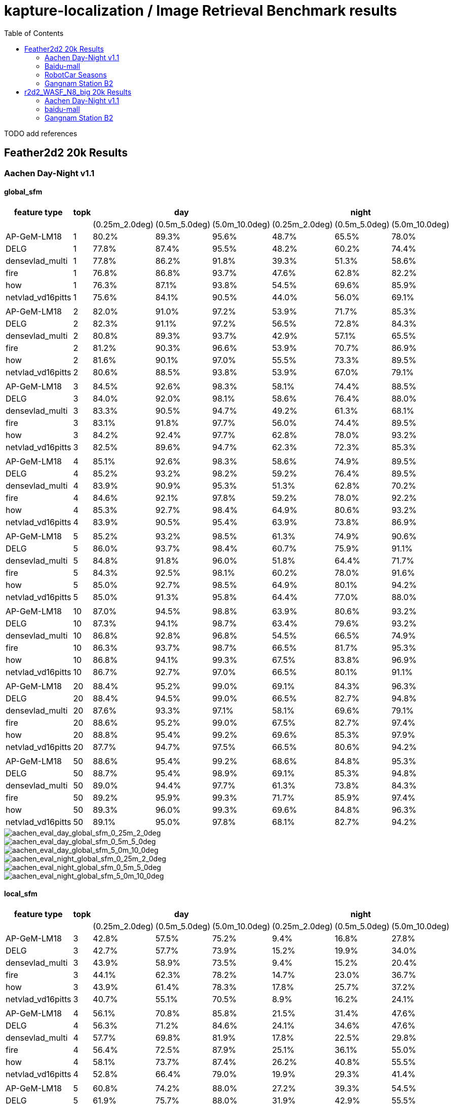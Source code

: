 = kapture-localization / Image Retrieval Benchmark results
:sectnums:
:sectnumlevels: 0
:toc:
:toclevels: 2

TODO add references

== Feather2d2 20k Results

=== Aachen Day-Night v1.1

==== global_sfm

[%header]
|===
| feature type | topk 3+| day 3+|night 
| | |(0.25m_2.0deg)|(0.5m_5.0deg)|(5.0m_10.0deg)|(0.25m_2.0deg)|(0.5m_5.0deg)|(5.0m_10.0deg)
|AP-GeM-LM18|1|80.2%|89.3%|95.6%|48.7%|65.5%|78.0%
|DELG|1|77.8%|87.4%|95.5%|48.2%|60.2%|74.4%
|densevlad_multi|1|77.8%|86.2%|91.8%|39.3%|51.3%|58.6%
|fire|1|76.8%|86.8%|93.7%|47.6%|62.8%|82.2%
|how|1|76.3%|87.1%|93.8%|54.5%|69.6%|85.9%
|netvlad_vd16pitts|1|75.6%|84.1%|90.5%|44.0%|56.0%|69.1%
||||||||
|AP-GeM-LM18|2|82.0%|91.0%|97.2%|53.9%|71.7%|85.3%
|DELG|2|82.3%|91.1%|97.2%|56.5%|72.8%|84.3%
|densevlad_multi|2|80.8%|89.3%|93.7%|42.9%|57.1%|65.5%
|fire|2|81.2%|90.3%|96.6%|53.9%|70.7%|86.9%
|how|2|81.6%|90.1%|97.0%|55.5%|73.3%|89.5%
|netvlad_vd16pitts|2|80.6%|88.5%|93.8%|53.9%|67.0%|79.1%
||||||||
|AP-GeM-LM18|3|84.5%|92.6%|98.3%|58.1%|74.4%|88.5%
|DELG|3|84.0%|92.0%|98.1%|58.6%|76.4%|88.0%
|densevlad_multi|3|83.3%|90.5%|94.7%|49.2%|61.3%|68.1%
|fire|3|83.1%|91.8%|97.7%|56.0%|74.4%|89.5%
|how|3|84.2%|92.4%|97.7%|62.8%|78.0%|93.2%
|netvlad_vd16pitts|3|82.5%|89.6%|94.7%|62.3%|72.3%|85.3%
||||||||
|AP-GeM-LM18|4|85.1%|92.6%|98.3%|58.6%|74.9%|89.5%
|DELG|4|85.2%|93.2%|98.2%|59.2%|76.4%|89.5%
|densevlad_multi|4|83.9%|90.9%|95.3%|51.3%|62.8%|70.2%
|fire|4|84.6%|92.1%|97.8%|59.2%|78.0%|92.2%
|how|4|85.3%|92.7%|98.4%|64.9%|80.6%|93.2%
|netvlad_vd16pitts|4|83.9%|90.5%|95.4%|63.9%|73.8%|86.9%
||||||||
|AP-GeM-LM18|5|85.2%|93.2%|98.5%|61.3%|74.9%|90.6%
|DELG|5|86.0%|93.7%|98.4%|60.7%|75.9%|91.1%
|densevlad_multi|5|84.8%|91.8%|96.0%|51.8%|64.4%|71.7%
|fire|5|84.3%|92.5%|98.1%|60.2%|78.0%|91.6%
|how|5|85.0%|92.7%|98.5%|64.9%|80.1%|94.2%
|netvlad_vd16pitts|5|85.0%|91.3%|95.8%|64.4%|77.0%|88.0%
||||||||
|AP-GeM-LM18|10|87.0%|94.5%|98.8%|63.9%|80.6%|93.2%
|DELG|10|87.3%|94.1%|98.7%|63.4%|79.6%|93.2%
|densevlad_multi|10|86.8%|92.8%|96.8%|54.5%|66.5%|74.9%
|fire|10|86.3%|93.7%|98.7%|66.5%|81.7%|95.3%
|how|10|86.8%|94.1%|99.3%|67.5%|83.8%|96.9%
|netvlad_vd16pitts|10|86.7%|92.7%|97.0%|66.5%|80.1%|91.1%
||||||||
|AP-GeM-LM18|20|88.4%|95.2%|99.0%|69.1%|84.3%|96.3%
|DELG|20|88.4%|94.5%|99.0%|66.5%|82.7%|94.8%
|densevlad_multi|20|87.6%|93.3%|97.1%|58.1%|69.6%|79.1%
|fire|20|88.6%|95.2%|99.0%|67.5%|82.7%|97.4%
|how|20|88.8%|95.4%|99.2%|69.6%|85.3%|97.9%
|netvlad_vd16pitts|20|87.7%|94.7%|97.5%|66.5%|80.6%|94.2%
||||||||
|AP-GeM-LM18|50|88.6%|95.4%|99.2%|68.6%|84.8%|95.3%
|DELG|50|88.7%|95.4%|98.9%|69.1%|85.3%|94.8%
|densevlad_multi|50|89.0%|94.4%|97.7%|61.3%|73.8%|84.3%
|fire|50|89.2%|95.9%|99.3%|71.7%|85.9%|97.4%
|how|50|89.3%|96.0%|99.3%|69.6%|84.8%|96.3%
|netvlad_vd16pitts|50|89.1%|95.0%|97.8%|68.1%|82.7%|94.2%

|===

image::../doc/plots/feather2d2/aachen_eval_day_global_sfm_0_25m_2_0deg.jpg[aachen_eval_day_global_sfm_0_25m_2_0deg]
image::../doc/plots/feather2d2/aachen_eval_day_global_sfm_0_5m_5_0deg.jpg[aachen_eval_day_global_sfm_0_5m_5_0deg]
image::../doc/plots/feather2d2/aachen_eval_day_global_sfm_5_0m_10_0deg.jpg[aachen_eval_day_global_sfm_5_0m_10_0deg]

image::../doc/plots/feather2d2/aachen_eval_night_global_sfm_0_25m_2_0deg.jpg[aachen_eval_night_global_sfm_0_25m_2_0deg]
image::../doc/plots/feather2d2/aachen_eval_night_global_sfm_0_5m_5_0deg.jpg[aachen_eval_night_global_sfm_0_5m_5_0deg]
image::../doc/plots/feather2d2/aachen_eval_night_global_sfm_5_0m_10_0deg.jpg[aachen_eval_night_global_sfm_5_0m_10_0deg]

==== local_sfm

[%header]
|===
| feature type | topk 3+|day 3+|night
|||(0.25m_2.0deg)|(0.5m_5.0deg)|(5.0m_10.0deg)|(0.25m_2.0deg)|(0.5m_5.0deg)|(5.0m_10.0deg)
|AP-GeM-LM18|3|42.8%|57.5%|75.2%|9.4%|16.8%|27.8%
|DELG|3|42.7%|57.7%|73.9%|15.2%|19.9%|34.0%
|densevlad_multi|3|43.9%|58.9%|73.5%|9.4%|15.2%|20.4%
|fire|3|44.1%|62.3%|78.2%|14.7%|23.0%|36.7%
|how|3|43.9%|61.4%|78.3%|17.8%|25.7%|37.2%
|netvlad_vd16pitts|3|40.7%|55.1%|70.5%|8.9%|16.2%|24.1%
||||||||
|AP-GeM-LM18|4|56.1%|70.8%|85.8%|21.5%|31.4%|47.6%
|DELG|4|56.3%|71.2%|84.6%|24.1%|34.6%|47.6%
|densevlad_multi|4|57.7%|69.8%|81.9%|17.8%|22.5%|29.8%
|fire|4|56.4%|72.5%|87.9%|25.1%|36.1%|55.0%
|how|4|58.1%|73.7%|87.4%|26.2%|40.8%|55.5%
|netvlad_vd16pitts|4|52.8%|66.4%|79.0%|19.9%|29.3%|41.4%
||||||||
|AP-GeM-LM18|5|60.8%|74.2%|88.0%|27.2%|39.3%|54.5%
|DELG|5|61.9%|75.7%|88.0%|31.9%|42.9%|55.5%
|densevlad_multi|5|61.5%|75.0%|84.6%|18.3%|23.6%|31.9%
|fire|5|63.6%|77.6%|91.0%|30.9%|42.4%|64.4%
|how|5|63.5%|76.3%|89.7%|29.3%|48.7%|64.9%
|netvlad_vd16pitts|5|58.3%|71.5%|82.4%|23.6%|33.5%|48.7%
||||||||
|AP-GeM-LM18|10|72.5%|82.8%|93.0%|47.6%|55.5%|69.1%
|DELG|10|73.3%|84.1%|93.3%|40.8%|56.5%|69.6%
|densevlad_multi|10|71.7%|81.9%|88.4%|23.6%|32.5%|44.5%
|fire|10|73.3%|85.0%|94.7%|45.6%|61.3%|81.2%
|how|10|71.2%|84.6%|94.8%|47.1%|61.8%|79.6%
|netvlad_vd16pitts|10|69.8%|80.0%|88.7%|36.7%|51.8%|63.4%
||||||||
|AP-GeM-LM18|20|79.0%|87.3%|95.0%|48.2%|62.8%|78.5%
|DELG|20|78.6%|89.2%|95.9%|46.6%|62.8%|78.5%
|densevlad_multi|20|76.0%|85.2%|91.5%|29.3%|39.8%|52.4%
|fire|20|79.5%|89.2%|96.2%|50.3%|70.7%|86.4%
|how|20|79.1%|89.3%|96.8%|51.8%|69.1%|84.8%
|netvlad_vd16pitts|20|75.5%|84.8%|91.8%|44.0%|56.5%|70.7%
||||||||
|AP-GeM-LM18|50|82.4%|90.8%|97.8%|53.4%|69.6%|87.4%
|DELG|50|82.7%|91.0%|97.3%|52.4%|71.2%|86.9%
|densevlad_multi|50|79.5%|87.3%|93.6%|37.7%|46.6%|59.2%
|fire|50|83.3%|91.8%|97.7%|57.6%|72.8%|91.6%
|how|50|83.7%|92.0%|97.9%|57.1%|72.3%|90.1%
|netvlad_vd16pitts|50|81.3%|89.3%|95.3%|52.4%|65.5%|77.0%

|===


image::../doc/plots/feather2d2/aachen_eval_day_local_sfm_0_25m_2_0deg.jpg[aachen_eval_day_local_sfm_0_25m_2_0deg]
image::../doc/plots/feather2d2/aachen_eval_day_local_sfm_0_5m_5_0deg.jpg[aachen_eval_day_local_sfm_0_5m_5_0deg]
image::../doc/plots/feather2d2/aachen_eval_day_local_sfm_5_0m_10_0deg.jpg[aachen_eval_day_local_sfm_5_0m_10_0deg]

image::../doc/plots/feather2d2/aachen_eval_night_local_sfm_0_25m_2_0deg.jpg[aachen_eval_night_local_sfm_0_25m_2_0deg]
image::../doc/plots/feather2d2/aachen_eval_night_local_sfm_0_5m_5_0deg.jpg[aachen_eval_night_local_sfm_0_5m_5_0deg]
image::../doc/plots/feather2d2/aachen_eval_night_local_sfm_5_0m_10_0deg.jpg[aachen_eval_night_local_sfm_5_0m_10_0deg]

==== EWB

[%header]
|===
|feature type|topk|day|night
|||(5.0m_10.0deg)|(5.0m_10.0deg)
|AP-GeM-LM18|1|23.10%|17.30%
|DELG|1|23.90%|18.90%
|densevlad_multi|1|27.20%|17.80%
|fire|1|28.00%|18.30%
|how|1|28.00%|20.90%
|netvlad_vd16pitts|1|22.50%|16.20%
||||
|AP-GeM-LM18|2|28.20%|17.80%
|DELG|2|31.70%|17.30%
|densevlad_multi|2|33.70%|14.10%
|fire|2|34.70%|20.90%
|how|2|35.90%|21.50%
|netvlad_vd16pitts|2|28.20%|18.30%
||||
|AP-GeM-LM18|3|27.10%|16.80%
|DELG|3|31.30%|20.90%
|densevlad_multi|3|35.10%|11.50%
|fire|3|34.10%|19.90%
|how|3|33.40%|21.50%
|netvlad_vd16pitts|3|25.00%|22.00%
||||
|AP-GeM-LM18|4|24.50%|15.70%
|DELG|4|29.50%|18.90%
|densevlad_multi|4|34.60%|13.60%
|fire|4|33.70%|17.80%
|how|4|34.70%|21.50%
|netvlad_vd16pitts|4|25.90%|14.10%
||||
|AP-GeM-LM18|5|22.80%|14.70%
|DELG|5|28.30%|16.20%
|densevlad_multi|5|31.80%|13.10%
|fire|5|32.00%|20.40%
|how|5|34.20%|20.40%
|netvlad_vd16pitts|5|23.40%|12.00%
||||
|AP-GeM-LM18|10|17.40%|12.00%
|DELG|10|21.40%|12.00%
|densevlad_multi|10|24.90%|6.80%
|fire|10|22.80%|13.10%
|how|10|27.60%|19.40%
|netvlad_vd16pitts|10|19.10%|9.40%
||||
|AP-GeM-LM18|20|11.80%|5.20%
|DELG|20|13.80%|5.20%
|densevlad_multi|20|16.90%|1.60%
|fire|20|16.80%|7.90%
|how|20|18.90%|8.40%
|netvlad_vd16pitts|20|10.90%|4.20%
||||
|AP-GeM-LM18|50|4.50%|3.70%
|DELG|50|5.70%|5.80%
|densevlad_multi|50|5.10%|1.60%
|fire|50|7.00%|4.20%
|how|50|7.40%|2.60%
|netvlad_vd16pitts|50|4.10%|1.10%
|===

image::../doc/plots/feather2d2/aachen_eval_day_ewb_5_0m_10_0deg.jpg[aachen_eval_day_ewb_5_0m_10_0deg]
image::../doc/plots/feather2d2/aachen_eval_night_ewb_5_0m_10_0deg.jpg[aachen_eval_night_ewb_5_0m_10_0deg]

=== Baidu-mall


==== global_sfm

[%header,format=csv,separator=;]
|===
feature type;topk;(0.25m_2.0deg);(0.5m_5.0deg);(5.0m_10.0deg);median distance (m);median angle (deg)
AP-GeM-LM18;1;41.49%;52.97%;61.04%;0.3991;1.6483
DELG;1;39.88%;50.79%;59.29%;0.4515;1.8499
densevlad_multi;1;43.06%;53.93%;61.08%;0.362;1.5849
fire;1;48.65%;63.61%;72.29%;0.2539;1.1739
how;1;51.40%;66.27%;76.22%;0.2308;1.1269
netvlad_vd16pitts;1;42.10%;52.27%;59.55%;0.3983;1.7977
;;;;;;
AP-GeM-LM18;2;45.99%;58.55%;67.32%;0.2867;1.2706
DELG;2;45.72%;57.94%;65.62%;0.2937;1.2847
densevlad_multi;2;47.38%;59.42%;66.58%;0.2684;1.2062
fire;2;55.24%;69.98%;78.84%;0.2087;0.9831
how;2;58.03%;73.43%;82.68%;0.1906;0.9223
netvlad_vd16pitts;2;47.64%;58.64%;66.67%;0.2733;1.2313
;;;;;;
AP-GeM-LM18;3;49.13%;62.13%;70.81%;0.247;1.117
DELG;3;48.39%;61.26%;68.98%;0.2594;1.1736
densevlad_multi;3;49.56%;61.61%;69.24%;0.2423;1.1299
fire;3;56.72%;71.99%;80.98%;0.1969;0.9265
how;3;60.78%;76.66%;84.99%;0.1792;0.8848
netvlad_vd16pitts;3;49.35%;61.30%;69.33%;0.2468;1.1575
;;;;;;
AP-GeM-LM18;4;50.92%;63.48%;72.77%;0.2306;1.0552
DELG;4;49.91%;63.00%;71.07%;0.2428;1.0829
densevlad_multi;4;51.44%;63.87%;71.38%;0.2256;1.0703
fire;4;58.60%;73.43%;81.59%;0.1845;0.903
how;4;61.61%;77.31%;85.56%;0.1727;0.8701
netvlad_vd16pitts;4;50.96%;63.39%;71.47%;0.2331;1.0867
;;;;;;
AP-GeM-LM18;5;51.27%;64.62%;74.04%;0.2278;1.0318
DELG;5;51.40%;64.40%;72.77%;0.2271;1.0535
densevlad_multi;5;52.53%;65.45%;73.04%;0.2186;1.0229
fire;5;59.95%;74.65%;82.77%;0.1804;0.8775
how;5;62.91%;78.88%;86.61%;0.1673;0.8419
netvlad_vd16pitts;5;51.96%;64.49%;72.99%;0.2227;1.0418
;;;;;;
AP-GeM-LM18;10;54.23%;68.19%;76.92%;0.2075;0.9539
DELG;10;55.15%;68.11%;76.09%;0.2041;0.9479
densevlad_multi;10;54.84%;69.59%;77.09%;0.2007;0.9355
fire;10;62.13%;76.40%;83.99%;0.1714;0.8559
how;10;64.79%;80.72%;88.31%;0.1636;0.8137
netvlad_vd16pitts;10;55.15%;68.54%;76.88%;0.2056;0.9586
;;;;;;
AP-GeM-LM18;20;56.24%;70.72%;80.02%;0.1953;0.9077
DELG;20;57.98%;70.68%;79.54%;0.1899;0.9006
densevlad_multi;20;58.12%;72.64%;80.41%;0.1827;0.8944
fire;20;63.22%;79.14%;86.52%;0.1674;0.8469
how;20;65.27%;81.68%;89.40%;0.1599;0.8228
netvlad_vd16pitts;20;58.29%;71.60%;80.10%;0.1891;0.9201
;;;;;;
AP-GeM-LM18;50;57.98%;72.91%;82.37%;0.187;0.8748
DELG;50;59.03%;74.13%;82.16%;0.1822;0.8789
densevlad_multi;50;61.43%;76.83%;84.69%;0.1734;0.8705
fire;50;63.57%;79.71%;87.57%;0.1653;0.8428
how;50;65.58%;81.72%;88.92%;0.16;0.8302
netvlad_vd16pitts;50;60.03%;75.17%;83.33%;0.1771;0.8933

|===

image::../doc/plots/feather2d2/baidu-mall_eval_global_sfm_0_25m_2_0deg.jpg[baidu-mall_eval_global_sfm_0_25m_2_0deg]
image::../doc/plots/feather2d2/baidu-mall_eval_global_sfm_0_5m_5_0deg.jpg[baidu-mall_eval_global_sfm_0_5m_5_0deg]
image::../doc/plots/feather2d2/baidu-mall_eval_global_sfm_5_0m_10_0deg.jpg[baidu-mall_eval_global_sfm_5_0m_10_0deg]

==== local_sfm

[%header,format=csv,separator=;]
|===       
feature type;topk;(0.25m_2.0deg);(0.5m_5.0deg);(5.0m_10.0deg);median distance (m);median angle (deg)
AP-GeM-LM18;3;2.71%;4.01%;5.89%;inf;inf
DELG;3;2.66%;4.23%;5.98%;inf;inf
densevlad_multi;3;3.10%;4.71%;6.72%;inf;inf
fire;3;3.45%;5.80%;9.12%;inf;inf
how;3;3.62%;5.72%;9.60%;inf;inf
netvlad_vd16pitts;3;2.44%;3.88%;5.67%;inf;inf
;;;;;;
AP-GeM-LM18;4;7.64%;12.26%;16.71%;inf;inf
DELG;4;6.76%;10.99%;15.14%;inf;inf
densevlad_multi;4;7.72%;11.82%;15.84%;inf;inf
fire;4;9.69%;15.36%;22.16%;inf;inf
how;4;9.86%;16.58%;23.04%;inf;inf
netvlad_vd16pitts;4;6.54%;10.38%;14.27%;inf;inf
;;;;;;
AP-GeM-LM18;5;12.00%;18.41%;24.30%;inf;inf
DELG;5;10.82%;16.36%;21.47%;inf;inf
densevlad_multi;5;11.78%;17.15%;22.25%;inf;inf
fire;5;14.88%;22.86%;30.89%;inf;inf
how;5;15.40%;24.30%;32.64%;inf;inf
netvlad_vd16pitts;5;10.03%;15.58%;20.20%;inf;inf
;;;;;;
AP-GeM-LM18;10;19.28%;27.53%;37.83%;inf;inf
DELG;10;17.93%;25.09%;33.99%;inf;inf
densevlad_multi;10;19.11%;26.66%;35.60%;inf;inf
fire;10;26.35%;37.52%;48.60%;2.6673;11.6364
how;10;27.36%;40.01%;53.62%;1.1763;5.4334
netvlad_vd16pitts;10;17.84%;26.70%;34.47%;inf;inf
;;;;;;
AP-GeM-LM18;20;23.69%;34.16%;45.33%;6.1982;23.359
DELG;20;22.21%;31.11%;42.45%;inf;inf
densevlad_multi;20;23.12%;31.89%;42.41%;157.3505;178.8039
fire;20;29.93%;42.58%;55.58%;0.9282;3.9254
how;20;31.76%;45.38%;60.65%;0.6982;3.1201
netvlad_vd16pitts;20;22.21%;32.77%;42.54%;39.8295;148.5412
;;;;;;
AP-GeM-LM18;50;26.61%;37.57%;51.66%;1.6433;6.1614
DELG;50;26.96%;37.70%;50.48%;1.9979;6.9691
densevlad_multi;50;26.96%;37.87%;50.79%;1.8145;6.5525
fire;50;32.02%;46.42%;59.86%;0.6654;2.7916
how;50;33.42%;47.95%;62.17%;0.5579;2.5338
netvlad_vd16pitts;50;26.70%;38.09%;51.48%;1.662;6.651

|===

image::../doc/plots/feather2d2/baidu-mall_eval_local_sfm_0_25m_2_0deg.jpg[baidu-mall_eval_local_sfm_0_25m_2_0deg]
image::../doc/plots/feather2d2/baidu-mall_eval_local_sfm_0_5m_5_0deg.jpg[baidu-mall_eval_local_sfm_0_5m_5_0deg]
image::../doc/plots/feather2d2/baidu-mall_eval_local_sfm_5_0m_10_0deg.jpg[baidu-mall_eval_local_sfm_5_0m_10_0deg]

==== EWB

[%header,format=csv,separator=;]
|===
feature type;topk;(5.0m_10.0deg);median distance (m);median angle (deg)
AP-GeM-LM18;1;10.43%;7.2109;26.6689
DELG;1;10.60%;6.2504;26.7181
densevlad_multi;1;12.00%;6.673;23.697
fire;1;12.35%;5.575;25.5125
how;1;12.52%;5.2578;25.1081
netvlad_vd16pitts;1;11.26%;6.47;26.5437
;;;;
AP-GeM-LM18;2;10.43%;7.542;27.8744
DELG;2;11.17%;6.6436;27.7308
densevlad_multi;2;11.56%;7.5993;24.4993
fire;2;13.31%;5.5801;25.5571
how;2;13.66%;5.2997;23.9257
netvlad_vd16pitts;2;11.26%;6.6716;28.1548
;;;;
AP-GeM-LM18;3;9.60%;8.4706;26.1011
DELG;3;10.73%;7.1468;26.7348
densevlad_multi;3;11.26%;9.1667;23.4016
fire;3;12.61%;5.6782;24.9604
how;3;13.31%;5.5141;23.6242
netvlad_vd16pitts;3;10.60%;7.497;25.9385
;;;;
AP-GeM-LM18;4;8.07%;9.2447;26.9744
DELG;4;9.95%;8.0939;27.3394
densevlad_multi;4;10.03%;11.8928;23.8444
fire;4;12.00%;5.9515;25.1414
how;4;12.83%;5.6813;23.9538
netvlad_vd16pitts;4;9.77%;8.8262;27.6777
;;;;
AP-GeM-LM18;5;7.33%;10.4991;26.6251
DELG;5;9.12%;9.4026;26.9786
densevlad_multi;5;8.77%;15.1397;24.2678
fire;5;11.39%;6.2185;24.6712
how;5;12.13%;5.8031;24.0752
netvlad_vd16pitts;5;9.21%;10.8028;26.4875
;;;;
AP-GeM-LM18;10;3.93%;18.6119;28.2682
DELG;10;3.75%;21.9131;28.5106
densevlad_multi;10;3.84%;26.7983;25.3009
fire;10;7.11%;11.7412;24.1158
how;10;8.90%;8.7749;23.7837
netvlad_vd16pitts;10;3.97%;21.292;27.0966
;;;;
AP-GeM-LM18;20;0.87%;31.5298;33.336
DELG;20;1.44%;35.3734;32.2189
densevlad_multi;20;1.44%;38.8395;27.4481
fire;20;2.53%;24.6811;25.3815
how;20;3.58%;16.4386;25.1866
netvlad_vd16pitts;20;1.18%;33.7681;30.084
;;;;
AP-GeM-LM18;50;0.13%;47.8105;43.4094
DELG;50;0.22%;49.1835;41.8617
densevlad_multi;50;0.09%;51.9908;34.0089
fire;50;0.26%;44.6016;33.2701
how;50;0.57%;38.4978;34.0702
netvlad_vd16pitts;50;0.22%;46.5507;36.354

|===

image::../doc/plots/feather2d2/baidu-mall_eval_ewb_5_0m_10_0deg.jpg[baidu-mall_eval_ewb_5_0m_10_0deg]

=== RobotCar Seasons


==== global_sfm

[%header]
|===
|feature type|topk 3+|day 3+|night
|||(0.25m_2.0deg)|(0.5m_5.0deg)|(5.0m_10.0deg)|(0.25m_2.0deg)|(0.5m_5.0deg)|(5.0m_10.0deg)
|AP-GeM-LM18|1|47.9%|76.8%|92.5%|7.9%|18.2%|35.3%
|DELG|1|47.2%|74.8%|89.6%|7.0%|14.0%|24.9%
|densevlad_multi|1|48.6%|76.4%|91.4%|10.6%|18.8%|26.2%
|fire|1|49.9%|78.5%|93.8%|8.4%|18.5%|29.0%
|how|1|48.7%|77.2%|92.3%|11.3%|22.1%|34.4%
|netvlad_vd16pitts|1|48.7%|77.5%|93.1%|6.6%|12.3%|18.2%
||||||||
|AP-GeM-LM18|2|49.5%|78.3%|93.4%|12.3%|26.1%|40.4%
|DELG|2|49.0%|76.2%|91.0%|8.4%|17.1%|28.8%
|densevlad_multi|2|49.9%|78.1%|92.7%|11.9%|23.2%|31.4%
|fire|2|51.0%|79.4%|94.5%|11.4%|21.4%|32.7%
|how|2|50.0%|78.1%|93.1%|12.0%|25.3%|38.4%
|netvlad_vd16pitts|2|49.8%|78.6%|93.9%|9.9%|16.0%|23.9%
||||||||
|AP-GeM-LM18|3|49.9%|78.8%|94.0%|13.9%|29.0%|45.6%
|DELG|3|49.5%|76.9%|91.9%|9.5%|19.3%|30.6%
|densevlad_multi|3|50.8%|78.8%|93.4%|13.2%|25.9%|34.7%
|fire|3|51.3%|79.7%|94.9%|12.2%|23.0%|36.0%
|how|3|50.6%|78.7%|93.5%|13.6%|26.5%|40.3%
|netvlad_vd16pitts|3|50.7%|79.0%|94.6%|10.3%|17.3%|27.8%
||||||||
|AP-GeM-LM18|4|50.4%|79.2%|94.2%|15.5%|31.3%|47.7%
|DELG|4|50.2%|77.8%|92.6%|9.6%|20.3%|31.7%
|densevlad_multi|4|51.0%|79.1%|93.8%|14.4%|27.6%|37.2%
|fire|4|51.7%|80.0%|95.2%|14.0%|25.5%|37.5%
|how|4|50.7%|78.9%|93.9%|13.9%|28.0%|41.3%
|netvlad_vd16pitts|4|51.1%|79.5%|94.9%|11.3%|19.6%|29.3%
||||||||
|AP-GeM-LM18|5|50.8%|79.6%|94.4%|16.0%|32.1%|49.2%
|DELG|5|50.3%|78.0%|93.0%|9.5%|20.7%|33.6%
|densevlad_multi|5|51.2%|79.3%|94.0%|14.5%|28.5%|38.0%
|fire|5|51.6%|80.1%|95.3%|14.6%|26.9%|39.3%
|how|5|51.2%|79.1%|94.2%|14.1%|29.6%|41.9%
|netvlad_vd16pitts|5|51.0%|79.7%|95.0%|12.0%|21.4%|30.9%
||||||||
|AP-GeM-LM18|10|51.5%|80.0%|94.9%|19.8%|36.7%|54.3%
|DELG|10|51.0%|78.9%|93.7%|11.1%|23.8%|36.8%
|densevlad_multi|10|51.9%|80.0%|94.7%|15.6%|31.3%|43.2%
|fire|10|52.3%|80.7%|96.1%|16.4%|30.1%|44.5%
|how|10|51.8%|80.0%|95.2%|15.3%|32.9%|46.9%
|netvlad_vd16pitts|10|52.1%|80.6%|95.7%|13.0%|24.5%|35.9%
||||||||
|AP-GeM-LM18|20|52.2%|80.4%|95.6%|20.7%|39.9%|57.6%
|DELG|20|51.6%|79.4%|94.7%|13.1%|27.2%|40.8%
|densevlad_multi|20|52.1%|80.6%|95.3%|16.4%|33.3%|45.8%
|fire|20|52.4%|80.9%|96.7%|19.5%|32.9%|47.6%
|how|20|52.3%|80.7%|95.8%|17.4%|33.6%|48.4%
|netvlad_vd16pitts|20|52.4%|80.8%|95.9%|13.9%|27.8%|39.8%
||||||||
|AP-GeM-LM18|50|52.6%|80.8%|96.2%|22.6%|41.9%|57.7%
|DELG|50|52.3%|80.4%|95.7%|15.4%|31.1%|45.4%
|densevlad_multi|50|52.5%|80.9%|95.7%|17.2%|34.2%|47.2%
|fire|50|52.7%|81.1%|96.8%|18.6%|31.6%|46.9%
|how|50|52.7%|81.1%|96.3%|17.4%|35.0%|49.4%
|netvlad_vd16pitts|50|52.7%|81.1%|96.2%|15.3%|30.0%|42.7%
|===

image::../doc/plots/feather2d2/robotcar_eval_day_global_sfm_0_25m_2_0deg.jpg[robotcar_eval_day_global_sfm_0_25m_2_0deg]
image::../doc/plots/feather2d2/robotcar_eval_day_global_sfm_0_5m_5_0deg.jpg[robotcar_eval_day_global_sfm_0_5m_5_0deg]
image::../doc/plots/feather2d2/robotcar_eval_day_global_sfm_5_0m_10_0deg.jpg[robotcar_eval_day_global_sfm_5_0m_10_0deg]

image::../doc/plots/feather2d2/robotcar_eval_night_global_sfm_0_25m_2_0deg.jpg[robotcar_eval_night_global_sfm_0_25m_2_0deg]
image::../doc/plots/feather2d2/robotcar_eval_night_global_sfm_0_5m_5_0deg.jpg[robotcar_eval_night_global_sfm_0_5m_5_0deg]
image::../doc/plots/feather2d2/robotcar_eval_night_global_sfm_5_0m_10_0deg.jpg[robotcar_eval_night_global_sfm_5_0m_10_0deg]

==== local_sfm

[%header]
|===
|feature type|topk 3+|day 3+|night
|||(0.25m_2.0deg)|(0.5m_5.0deg)|(5.0m_10.0deg)|(0.25m_2.0deg)|(0.5m_5.0deg)|(5.0m_10.0deg)
|AP-GeM-LM18|3|23.8%|46.3%|68.7%|0.5%|1.0%|2.7%
|DELG|3|23.3%|45.6%|66.7%|0.2%|0.9%|2.1%
|densevlad_multi|3|25.4%|49.3%|70.6%|0.3%|1.1%|3.3%
|fire|3|26.6%|50.7%|72.3%|0.5%|1.3%|3.4%
|how|3|26.7%|50.4%|71.4%|0.6%|2.2%|5.6%
|netvlad_vd16pitts|3|25.2%|48.7%|70.3%|0.0%|0.6%|2.2%
||||||||
|AP-GeM-LM18|4|34.7%|63.5%|85.9%|1.7%|4.8%|10.0%
|DELG|4|34.3%|61.9%|82.5%|1.4%|3.8%|7.7%
|densevlad_multi|4|35.9%|64.5%|84.3%|1.6%|4.2%|8.3%
|fire|4|36.9%|66.9%|87.4%|0.9%|4.9%|10.8%
|how|4|37.3%|66.3%|86.2%|2.2%|7.1%|14.7%
|netvlad_vd16pitts|4|34.9%|64.1%|84.7%|0.6%|2.7%|6.0%
||||||||
|AP-GeM-LM18|5|39.2%|68.5%|89.1%|2.4%|7.2%|17.2%
|DELG|5|38.1%|67.1%|86.4%|1.1%|5.6%|11.1%
|densevlad_multi|5|39.0%|68.9%|86.8%|2.2%|6.2%|10.8%
|fire|5|41.7%|71.8%|90.7%|2.1%|8.7%|14.6%
|how|5|40.7%|70.7%|88.7%|3.0%|10.5%|20.6%
|netvlad_vd16pitts|5|39.5%|68.7%|88.6%|1.5%|4.4%|8.0%
||||||||
|AP-GeM-LM18|10|45.3%|76.3%|92.8%|5.9%|16.0%|27.8%
|DELG|10|44.6%|73.5%|90.7%|4.2%|12.8%|21.4%
|densevlad_multi|10|44.3%|74.1%|90.5%|4.3%|11.3%|17.2%
|fire|10|45.6%|76.6%|93.7%|4.4%|14.4%|22.6%
|how|10|45.0%|75.5%|91.7%|6.6%|17.4%|29.2%
|netvlad_vd16pitts|10|44.2%|74.7%|92.2%|3.6%|8.8%|13.1%
||||||||
|AP-GeM-LM18|20|47.1%|77.9%|93.9%|9.0%|23.1%|36.3%
|DELG|20|47.0%|76.8%|93.1%|7.9%|18.3%|27.3%
|densevlad_multi|20|46.6%|76.2%|92.4%|6.2%|15.4%|23.6%
|fire|20|48.4%|79.1%|94.9%|7.3%|18.2%|27.7%
|how|20|47.3%|77.6%|93.3%|11.1%|22.4%|34.9%
|netvlad_vd16pitts|20|46.4%|77.6%|94.0%|5.4%|12.6%|19.0%
||||||||
|AP-GeM-LM18|50|48.2%|79.3%|95.0%|13.1%|29.0%|45.4%
|DELG|50|48.6%|78.7%|94.6%|9.9%|21.9%|35.7%
|densevlad_multi|50|47.7%|78.1%|93.9%|8.5%|18.9%|30.5%
|fire|50|48.7%|80.1%|95.7%|9.1%|20.8%|33.8%
|how|50|48.7%|79.2%|94.8%|11.7%|26.9%|39.9%
|netvlad_vd16pitts|50|48.0%|79.5%|95.6%|7.3%|16.0%|26.4%

|===

image::../doc/plots/feather2d2/robotcar_eval_day_local_sfm_0_25m_2_0deg.jpg[robotcar_eval_day_local_sfm_0_25m_2_0deg]
image::../doc/plots/feather2d2/robotcar_eval_day_local_sfm_0_5m_5_0deg.jpg[robotcar_eval_day_local_sfm_0_5m_5_0deg]
image::../doc/plots/feather2d2/robotcar_eval_day_local_sfm_5_0m_10_0deg.jpg[robotcar_eval_day_local_sfm_5_0m_10_0deg]

image::../doc/plots/feather2d2/robotcar_eval_night_local_sfm_0_25m_2_0deg.jpg[robotcar_eval_night_local_sfm_0_25m_2_0deg]
image::../doc/plots/feather2d2/robotcar_eval_night_local_sfm_0_5m_5_0deg.jpg[robotcar_eval_night_local_sfm_0_5m_5_0deg]
image::../doc/plots/feather2d2/robotcar_eval_night_local_sfm_5_0m_10_0deg.jpg[robotcar_eval_night_local_sfm_5_0m_10_0deg]

==== EWB

[%header]
|===
|feature type|topk|day|night
|||(5.0m_10.0deg)|(5.0m_10.0deg)
|AP-GeM-LM18|1|90.10%|28.40%
|DELG|1|85.40%|22.70%
|densevlad_multi|1|90.10%|24.90%
|fire|1|92.10%|25.90%
|how|1|91.00%|31.70%
|netvlad_vd16pitts|1|91.50%|16.10%
||||
|AP-GeM-LM18|2|90.30%|27.20%
|DELG|2|85.10%|20.10%
|densevlad_multi|2|89.10%|20.40%
|fire|2|91.60%|22.40%
|how|2|90.10%|28.70%
|netvlad_vd16pitts|2|90.20%|12.90%
||||
|AP-GeM-LM18|3|89.70%|24.60%
|DELG|3|85.20%|18.70%
|densevlad_multi|3|87.60%|16.60%
|fire|3|91.40%|21.20%
|how|3|89.10%|26.70%
|netvlad_vd16pitts|3|89.70%|10.60%
||||
|AP-GeM-LM18|4|88.50%|23.90%
|DELG|4|84.50%|17.10%
|densevlad_multi|4|85.30%|13.70%
|fire|4|90.70%|18.70%
|how|4|88.30%|24.40%
|netvlad_vd16pitts|4|88.80%|8.10%
||||
|AP-GeM-LM18|5|88.00%|21.50%
|DELG|5|83.50%|16.10%
|densevlad_multi|5|83.10%|11.30%
|fire|5|90.20%|17.70%
|how|5|87.70%|24.00%
|netvlad_vd16pitts|5|87.10%|6.70%
||||
|AP-GeM-LM18|10|81.50%|14.00%
|DELG|10|78.80%|14.40%
|densevlad_multi|10|66.40%|4.40%
|fire|10|84.80%|12.10%
|how|10|81.30%|16.00%
|netvlad_vd16pitts|10|77.30%|2.10%
||||
|AP-GeM-LM18|20|55.10%|4.00%
|DELG|20|58.70%|6.20%
|densevlad_multi|20|35.60%|0.70%
|fire|20|62.50%|4.60%
|how|20|61.40%|6.80%
|netvlad_vd16pitts|20|42.10%|0.20%
||||
|AP-GeM-LM18|50|9.90%|0.00%
|DELG|50|12.30%|0.10%
|densevlad_multi|50|6.30%|0.00%
|fire|50|12.00%|0.00%
|how|50|9.80%|0.00%
|netvlad_vd16pitts|50|9.00%|0.00%
|===

image::../doc/plots/feather2d2/robotcar_eval_day_ewb_5_0m_10_0deg.jpg[robotcar_eval_day_ewb_5_0m_10_0deg]
image::../doc/plots/feather2d2/robotcar_eval_night_ewb_5_0m_10_0deg.jpg[robotcar_eval_night_ewb_5_0m_10_0deg]

=== Gangnam Station B2

==== global_sfm

[%header]
|===
|feature type|topk 3+|test 5+|validation
|||(0.25m_2.0deg)|(0.5m_5.0deg)|(5.0m_10.0deg)|(0.25m_2.0deg)|(0.5m_5.0deg)|(5.0m_10.0deg)|median distance (m)|median angle (deg)
|AP-GeM-LM18|1|26.8%|37.2%|41.2%|20.74%|33.52%|38.54%|21.2516|18.8292
|densevlad_multi|1|30.6%|42.0%|46.5%|27.73%|44.10%|49.34%|0.5458|1.7576
|fire|1|37.0%|51.7%|57.5%|34.61%|56.88%|64.30%|0.0703|1.3495
|how|1|41.0%|57.3%|62.9%|36.57%|54.91%|60.48%|0.0783|1.3628
|openibl_vgg16_netvlad|1|30.5%|42.2%|46.6%|28.06%|42.36%|48.03%|10.6814|1.8746
|r101delg_gldv2clean|1|25.3%|34.9%|39.6%|19.87%|32.75%|38.54%|18.0958|15.665
||||||||||
|AP-GeM-LM18|2|31.6%|44.1%|48.2%|23.91%|39.41%|44.87%|4.7676|2.6949
|densevlad_multi|2|35.0%|48.2%|52.2%|30.90%|48.91%|53.60%|0.1048|1.489
|fire|2|41.0%|58.4%|63.9%|41.48%|64.52%|71.07%|0.0584|1.1287
|how|2|44.5%|61.7%|67.0%|40.94%|61.68%|67.79%|0.0611|1.1637
|openibl_vgg16_netvlad|2|34.3%|48.2%|53.1%|31.11%|47.05%|53.06%|0.1194|1.5353
|r101delg_gldv2clean|2|31.2%|43.2%|47.9%|25.11%|40.07%|45.96%|6.0026|2.5651
||||||||||
|AP-GeM-LM18|3|33.7%|47.3%|51.8%|26.97%|42.69%|48.47%|1.3409|2.039
|densevlad_multi|3|36.5%|50.5%|55.0%|32.64%|51.20%|56.44%|0.0904|1.3902
|fire|3|42.6%|61.1%|66.3%|42.03%|66.70%|72.93%|0.0549|1.0767
|how|3|45.9%|63.8%|68.8%|42.58%|63.10%|69.10%|0.0609|1.1281
|openibl_vgg16_netvlad|3|36.6%|51.1%|55.7%|32.75%|49.13%|55.13%|0.1022|1.4721
|r101delg_gldv2clean|3|33.8%|47.1%|51.8%|27.18%|42.47%|48.91%|0.8538|2.0312
||||||||||
|AP-GeM-LM18|4|35.2%|49.9%|54.4%|28.38%|45.20%|51.42%|0.1845|1.755
|densevlad_multi|4|38.1%|52.7%|57.5%|33.52%|52.51%|57.75%|0.0853|1.3505
|fire|4|43.5%|62.1%|67.6%|43.23%|67.69%|74.13%|0.0532|1.0778
|how|4|45.7%|63.9%|69.2%|41.70%|62.34%|69.00%|0.0601|1.1291
|openibl_vgg16_netvlad|4|37.5%|52.9%|57.6%|34.28%|50.98%|56.55%|0.0975|1.4378
|r101delg_gldv2clean|4|34.7%|49.1%|53.8%|28.71%|45.09%|51.42%|0.2015|1.7395
||||||||||
|AP-GeM-LM18|5|36.5%|51.3%|55.8%|30.02%|47.38%|53.06%|0.139|1.6379
|densevlad_multi|5|39.3%|54.1%|58.7%|34.93%|54.15%|59.61%|0.079|1.3518
|fire|5|44.2%|62.4%|68.0%|43.45%|67.69%|74.13%|0.0526|1.0495
|how|5|45.2%|64.2%|69.1%|42.25%|63.86%|70.09%|0.0598|1.1307
|openibl_vgg16_netvlad|5|38.6%|54.0%|59.2%|34.50%|51.86%|57.53%|0.0911|1.3679
|r101delg_gldv2clean|5|36.3%|50.8%|55.7%|29.80%|47.05%|53.28%|0.1394|1.6806
||||||||||
|AP-GeM-LM18|10|38.8%|55.4%|60.5%|33.95%|54.04%|59.83%|0.0793|1.3902
|densevlad_multi|10|42.3%|57.6%|62.6%|38.54%|57.86%|63.65%|0.0652|1.2005
|fire|10|45.6%|64.6%|69.8%|45.96%|67.90%|74.45%|0.0517|1.0254
|how|10|46.6%|65.1%|70.2%|43.45%|63.10%|69.98%|0.0597|1.0881
|openibl_vgg16_netvlad|10|42.1%|58.2%|63.4%|37.55%|54.04%|59.72%|0.0791|1.2667
|r101delg_gldv2clean|10|39.9%|55.5%|60.1%|32.21%|50.55%|56.33%|0.0972|1.5088
||||||||||
|AP-GeM-LM18|20|42.3%|59.5%|64.3%|35.59%|56.66%|62.23%|0.0756|1.2993
|densevlad_multi|20|44.2%|60.6%|65.5%|39.41%|59.28%|65.07%|0.0632|1.1746
|fire|20|47.6%|66.7%|71.7%|47.27%|69.10%|75.22%|0.0518|1.0021
|how|20|47.3%|66.0%|71.4%|44.10%|64.63%|70.09%|0.0579|1.112
|openibl_vgg16_netvlad|20|45.3%|61.8%|66.8%|38.76%|57.21%|62.77%|0.0722|1.2265
|r101delg_gldv2clean|20|42.8%|59.2%|64.4%|35.26%|53.28%|58.84%|0.0861|1.3658
||||||||||
|AP-GeM-LM18|50|45.5%|63.1%|68.3%|39.30%|61.35%|66.81%|0.0607|1.1808
|densevlad_multi|50|46.6%|65.1%|70.0%|41.92%|61.79%|67.36%|0.0607|1.1358
|fire|50|49.1%|68.3%|73.7%|47.49%|69.21%|74.67%|0.0502|0.9931
|how|50|48.1%|66.7%|71.9%|44.76%|65.17%|70.96%|0.0548|1.0708
|openibl_vgg16_netvlad|50|46.8%|63.9%|69.2%|41.05%|59.28%|64.08%|0.0644|1.1605
|r101delg_gldv2clean|50|45.8%|63.7%|68.7%|37.66%|56.99%|63.10%|0.0709|1.3114

|===

image::../doc/plots/feather2d2/gangnam_eval_test_global_sfm_0_1m_1_0deg.jpg[gangnam_eval_test_global_sfm_0_1m_1_0deg]
image::../doc/plots/feather2d2/gangnam_eval_test_global_sfm_0_25m_2_0deg.jpg[gangnam_eval_test_global_sfm_0_25m_2_0deg]
image::../doc/plots/feather2d2/gangnam_eval_test_global_sfm_1_0m_5_0deg.jpg[gangnam_eval_test_global_sfm_1_0m_5_0deg]

image::../doc/plots/feather2d2/gangnam_eval_validation_global_sfm_0_1m_1_0deg.jpg[gangnam_eval_validation_global_sfm_0_1m_1_0deg]
image::../doc/plots/feather2d2/gangnam_eval_validation_global_sfm_0_25m_2_0deg.jpg[gangnam_eval_validation_global_sfm_0_25m_2_0deg]
image::../doc/plots/feather2d2/gangnam_eval_validation_global_sfm_1_0m_5_0deg.jpg[gangnam_eval_validation_global_sfm_1_0m_5_0deg]

==== local_sfm

[%header]
|===
|feature type|topk 3+|test 5+|validation
|||(0.25m_2.0deg)|(0.5m_5.0deg)|(5.0m_10.0deg)|(0.25m_2.0deg)|(0.5m_5.0deg)|(5.0m_10.0deg)|median distance (m)|median angle (deg)
|AP-GeM-LM18|3|2.0%|3.6%|5.5%|2.18%|3.93%|5.57%|inf|inf
|densevlad_multi|3|3.0%|5.4%|6.8%|4.37%|6.99%|7.97%|inf|inf
|fire|3|5.3%|10.4%|14.6%|7.10%|11.90%|15.83%|inf|inf
|how|3|7.7%|13.4%|17.3%|7.42%|11.68%|15.39%|inf|inf
|openibl_vgg16_netvlad|3|2.6%|4.5%|5.8%|3.82%|6.00%|6.88%|inf|inf
|r101delg_gldv2clean|3|2.2%|4.1%|5.3%|2.18%|3.93%|4.59%|inf|inf
||||||||||
|AP-GeM-LM18|4|4.4%|7.7%|10.9%|4.15%|7.31%|8.30%|inf|inf
|densevlad_multi|4|5.9%|10.2%|12.7%|7.75%|11.14%|13.54%|inf|inf
|fire|4|11.1%|18.8%|24.0%|12.12%|19.10%|24.89%|inf|inf
|how|4|12.9%|21.6%|26.9%|12.55%|19.76%|24.02%|inf|inf
|openibl_vgg16_netvlad|4|4.7%|8.3%|10.7%|5.90%|8.73%|10.81%|inf|inf
|r101delg_gldv2clean|4|4.7%|7.9%|9.9%|4.69%|7.75%|9.28%|inf|inf
||||||||||
|AP-GeM-LM18|5|6.7%|11.9%|15.0%|5.02%|9.28%|10.48%|inf|inf
|densevlad_multi|5|8.3%|13.8%|16.7%|8.95%|13.21%|16.16%|inf|inf
|fire|5|13.2%|24.1%|29.7%|14.85%|23.25%|29.80%|inf|inf
|how|5|16.1%|26.5%|31.8%|15.28%|24.24%|29.91%|inf|inf
|openibl_vgg16_netvlad|5|6.4%|11.3%|14.6%|7.53%|11.46%|13.86%|inf|inf
|r101delg_gldv2clean|5|6.4%|10.3%|13.1%|5.57%|10.48%|12.77%|inf|inf
||||||||||
|AP-GeM-LM18|10|12.7%|21.3%|26.1%|9.06%|15.39%|18.23%|inf|inf
|densevlad_multi|10|13.4%|21.4%|26.0%|12.34%|19.43%|23.25%|inf|inf
|fire|10|20.4%|34.3%|40.7%|21.83%|36.24%|42.47%|50.035|89.5379
|how|10|22.8%|35.7%|41.8%|20.09%|32.97%|38.97%|145.8425|177.1708
|openibl_vgg16_netvlad|10|12.3%|19.8%|23.6%|13.10%|19.32%|22.16%|inf|inf
|r101delg_gldv2clean|10|12.5%|19.8%|23.1%|11.03%|17.69%|21.94%|inf|inf
||||||||||
|AP-GeM-LM18|20|17.2%|28.5%|33.5%|12.88%|21.18%|25.33%|inf|inf
|densevlad_multi|20|18.0%|28.1%|32.7%|17.25%|27.07%|31.99%|inf|inf
|fire|20|26.0%|41.7%|48.0%|25.44%|40.61%|46.51%|5.1373|4.4642
|how|20|26.4%|42.2%|48.3%|24.67%|38.10%|43.34%|13.6278|6.6769
|openibl_vgg16_netvlad|20|16.9%|26.5%|31.5%|17.25%|24.78%|29.15%|inf|inf
|r101delg_gldv2clean|20|18.3%|28.2%|33.5%|14.41%|23.25%|28.38%|inf|inf
||||||||||
|AP-GeM-LM18|50|23.2%|37.2%|42.9%|18.34%|29.15%|34.61%|83.283|149.1298
|densevlad_multi|50|24.1%|35.9%|41.2%|22.60%|33.30%|38.86%|52.5008|9.2161
|fire|50|30.9%|46.7%|52.7%|28.49%|44.98%|51.31%|0.2414|2.1263
|how|50|30.9%|46.1%|52.1%|26.20%|40.39%|45.85%|9.538|2.8887
|openibl_vgg16_netvlad|50|22.5%|35.0%|41.3%|20.52%|29.15%|34.28%|79.8215|76.0621
|r101delg_gldv2clean|50|25.0%|39.1%|45.0%|19.43%|31.66%|36.68%|50.048|60.5858
|===

image::../doc/plots/feather2d2/gangnam_eval_test_local_sfm_0_1m_1_0deg.jpg[gangnam_eval_test_local_sfm_0_1m_1_0deg]
image::../doc/plots/feather2d2/gangnam_eval_test_local_sfm_0_25m_2_0deg.jpg[gangnam_eval_test_local_sfm_0_25m_2_0deg]
image::../doc/plots/feather2d2/gangnam_eval_test_local_sfm_1_0m_5_0deg.jpg[gangnam_eval_test_local_sfm_1_0m_5_0deg]

image::../doc/plots/feather2d2/gangnam_eval_validation_local_sfm_0_1m_1_0deg.jpg[gangnam_eval_validation_local_sfm_0_1m_1_0deg]
image::../doc/plots/feather2d2/gangnam_eval_validation_local_sfm_0_25m_2_0deg.jpg[gangnam_eval_validation_local_sfm_0_25m_2_0deg]
image::../doc/plots/feather2d2/gangnam_eval_validation_local_sfm_1_0m_5_0deg.jpg[gangnam_eval_validation_local_sfm_1_0m_5_0deg]

==== EWB

[%header]
|===
|feature type|topk|test 3+|validation
|||(5.0m_10.0deg)|(5.0m_10.0deg)|median distance (m)|median angle (deg)
|AP-GeM-LM18|1|7.2%|7.10%|9.3424|32.4455
|densevlad_multi|1|15.0%|12.88%|1.7043|21.7211
|fire|1|11.8%|11.35%|1.1299|24.3258
|how|1|12.2%|11.03%|1.2002|26.2644
|openibl_vgg16_netvlad|1|9.5%|9.17%|1.6348|24.9467
|r101delg_gldv2clean|1|9.1%|8.62%|7.3242|33.2266
||||||
|AP-GeM-LM18|2|6.7%|6.66%|26.5404|53.7033
|densevlad_multi|2|15.3%|13.54%|19.9861|26.9344
|fire|2|16.2%|20.41%|2.1365|24.6344
|how|2|18.1%|17.03%|2.8138|26.6581
|openibl_vgg16_netvlad|2|9.4%|12.99%|20.0063|29.2547
|r101delg_gldv2clean|2|8.2%|7.53%|15.9593|50.3933
||||||
|AP-GeM-LM18|3|6.4%|5.46%|32.5287|44.8997
|densevlad_multi|3|12.7%|10.15%|31.426|21.3753
|fire|3|14.1%|17.25%|4.847|22.8792
|how|3|15.7%|14.63%|9.8958|23.8021
|openibl_vgg16_netvlad|3|6.8%|8.30%|28.269|26.6298
|r101delg_gldv2clean|3|6.1%|7.10%|28.8875|45.2919
||||||
|AP-GeM-LM18|4|5.4%|3.71%|33.0103|49.4994
|densevlad_multi|4|10.9%|8.41%|34.9468|25.2218
|fire|4|11.6%|16.05%|7.8771|24.9698
|how|4|13.6%|14.96%|14.6134|24.7318
|openibl_vgg16_netvlad|4|6.2%|6.00%|31.0726|30.5133
|r101delg_gldv2clean|4|4.7%|5.24%|30.7981|51.1382
||||||
|AP-GeM-LM18|5|5.0%|2.95%|36.9162|46.8449
|densevlad_multi|5|8.6%|6.44%|36.9263|22.428
|fire|5|9.7%|12.45%|12.2167|27.4671
|how|5|12.2%|10.92%|17.2968|24.915
|openibl_vgg16_netvlad|5|4.6%|4.37%|33.2157|29.1717
|r101delg_gldv2clean|5|3.8%|3.71%|34.781|46.7612
||||||
|AP-GeM-LM18|10|3.3%|0.22%|44.869|56.5601
|densevlad_multi|10|5.0%|1.42%|44.7523|27.8604
|fire|10|5.2%|4.26%|22.2106|33.5603
|how|10|6.9%|5.02%|29.0837|29.2194
|openibl_vgg16_netvlad|10|3.0%|0.55%|41.8669|39.9828
|r101delg_gldv2clean|10|2.2%|0.55%|42.5713|51.4846
||||||
|AP-GeM-LM18|20|1.3%|0.00%|51.6639|63.4245
|densevlad_multi|20|2.0%|0.22%|52.191|28.3163
|fire|20|2.8%|1.20%|32.6906|40.2351
|how|20|3.6%|0.98%|37.1708|37.3056
|openibl_vgg16_netvlad|20|1.4%|0.22%|48.4789|43.4044
|r101delg_gldv2clean|20|1.5%|0.00%|51.8713|53.4991
||||||
|AP-GeM-LM18|50|0.3%|0.00%|58.7295|76.4843
|densevlad_multi|50|0.6%|0.00%|59.6624|42.5387
|fire|50|0.2%|0.11%|43.8313|49.3844
|how|50|0.5%|0.00%|47.2794|49.9256
|openibl_vgg16_netvlad|50|0.3%|0.00%|56.5447|59.5042
|r101delg_gldv2clean|50|0.8%|0.00%|60.8332|62.0772
|===

image::../doc/plots/feather2d2/gangnam_eval_test_ewb_5_0m_10_0deg.jpg[gangnam_eval_test_ewb_5_0m_10_0deg]
image::../doc/plots/feather2d2/gangnam_eval_validation_ewb_5_0m_10_0deg.jpg[gangnam_eval_validation_ewb_5_0m_10_0deg]

== r2d2_WASF_N8_big 20k Results

=== Aachen Day-Night v1.1

==== global_sfm

[%header]
|===
|feature type|topk 3+|Day 3+|Night
|||(0.25, 2.0)|(0.5, 5.0)|(5.0, 10.0)|(0.25, 2.0)|(0.5, 5.0)|(5.0, 10.0)
|AP-GeM-LM18|1         |81.8%|92.4%|97.3%|62.3%|76.4%|92.2%
|DELG|1                |80.7%|90.9%|96.8%|58.1%|75.4%|86.4%
|densevlad_multi|1     |78.4%|88.7%|93.2%|45.6%|57.1%|64.9%
|fire|1|78.3%|88.6%|95.4%|61.8%|78.0%|94.8%
|how|1                 |77.6%|89.2%|95.4%|65.5%|78.5%|94.8%
|netvlad_vd16pitts|1   |78.0%|88.1%|92.7%|56.0%|72.3%|82.7%
||||||||
|AP-GeM-LM18|2         |85.1%|94.1%|98.4%|66.0%|83.3%|94.2%
|DELG|2                |84.5%|93.6%|98.1%|61.3%|79.6%|89.5%
|densevlad_multi|2     |82.5%|90.4%|94.9%|51.8%|64.4%|72.3%
|fire|2|82.4%|91.9%|97.5%|65.5%|82.2%|95.3%
|how|2                 |83.0%|92.6%|97.9%|68.1%|86.4%|98.4%
|netvlad_vd16pitts|2   |82.9%|90.5%|94.4%|63.4%|76.4%|89.5%
||||||||
|AP-GeM-LM18|3         |86.8%|95.4%|99.0%|65.5%|83.8%|95.8%
|DELG|3                |86.2%|94.3%|98.4%|62.8%|79.6%|93.2%
|densevlad_multi|3     |85.0%|92.0%|95.4%|55.0%|67.0%|75.4%
|fire|3|84.3%|93.2%|98.3%|66.5%|83.8%|96.3%
|how|3                 |84.8%|93.7%|98.3%|71.2%|86.4%|99.0%
|netvlad_vd16pitts|3   |84.5%|91.8%|95.5%|68.1%|81.7%|92.7%
||||||||
|AP-GeM-LM18|4         |87.0%|95.4%|98.8%|69.1%|83.8%|96.3%
|DELG|4                |87.0%|94.9%|98.8%|64.9%|81.7%|93.2%
|densevlad_multi|4     |85.3%|92.4%|95.9%|56.0%|67.0%|76.4%
|fire|4|85.6%|94.1%|98.7%|67.5%|84.8%|97.9%
|how|4                 |86.0%|94.5%|98.8%|70.2%|86.4%|99.0%
|netvlad_vd16pitts|4   |85.7%|92.2%|96.1%|69.1%|82.2%|92.7%
||||||||
|AP-GeM-LM18|5         |87.6%|95.6%|99.0%|68.1%|85.3%|96.9%
|DELG|5                |87.6%|95.3%|98.8%|67.5%|82.7%|94.2%
|densevlad_multi|5     |85.7%|93.0%|96.4%|57.6%|69.1%|79.1%
|fire|5|85.9%|94.2%|98.5%|68.6%|84.8%|97.9%
|how|5                 |86.8%|95.3%|99.0%|71.7%|86.9%|99.0%
|netvlad_vd16pitts|5   |86.4%|93.2%|96.5%|70.2%|82.7%|93.7%
||||||||
|AP-GeM-LM18|10        |89.0%|96.0%|99.3%|72.8%|87.4%|96.9%
|DELG|10               |88.4%|95.6%|98.9%|72.8%|84.3%|96.3%
|densevlad_multi|10    |87.9%|94.2%|97.0%|57.6%|73.8%|82.7%
|fire|10|88.6%|96.0%|99.3%|71.2%|85.9%|99.0%
|how|10                |88.8%|96.1%|99.4%|72.8%|88.0%|99.5%
|netvlad_vd16pitts|10  |88.6%|94.4%|97.5%|72.8%|85.3%|96.9%
||||||||
|AP-GeM-LM18|20        |89.6%|96.5%|99.3%|73.3%|86.9%|97.9%
|DELG|20               |89.7%|96.4%|99.3%|74.4%|88.5%|96.9%
|densevlad_multi|20    |87.9%|94.2%|97.5%|63.4%|79.1%|86.9%
|fire|20|90.2%|96.7%|99.4%|73.8%|88.0%|99.0%
|how|20                |90.3%|96.2%|99.3%|74.4%|88.5%|99.5%
|netvlad_vd16pitts|20  |89.0%|95.2%|97.9%|73.8%|89.0%|97.4%
||||||||
|AP-GeM-LM18|50        |89.8%|96.8%|99.5%|74.9%|89.0%|98.4%
|DELG|50               |90.9%|96.7%|99.5%|76.4%|90.1%|98.4%
|densevlad_multi|50    |90.1%|95.8%|98.4%|67.5%|83.8%|91.6%
|fire|50|90.5%|97.1%|99.8%|77.0%|91.6%|99.0%
|how|50                |90.4%|96.8%|99.6%|75.9%|90.6%|99.5%
|netvlad_vd16pitts|50  |89.6%|95.8%|98.4%|74.9%|89.0%|97.9%

|===

image::../doc/plots/r2d2/aachen_day_r2d2_global_sfm_0.jpg[aachen_day_r2d2_global_sfm_0]
image::../doc/plots/r2d2/aachen_day_r2d2_global_sfm_1.jpg[aachen_day_r2d2_global_sfm_1]
image::../doc/plots/r2d2/aachen_day_r2d2_global_sfm_2.jpg[aachen_day_r2d2_global_sfm_2]

image::../doc/plots/r2d2/aachen_night_r2d2_global_sfm_0.jpg[aachen_night_r2d2_global_sfm_0]
image::../doc/plots/r2d2/aachen_night_r2d2_global_sfm_1.jpg[aachen_night_r2d2_global_sfm_1]
image::../doc/plots/r2d2/aachen_night_r2d2_global_sfm_2.jpg[aachen_night_r2d2_global_sfm_2]

==== local_sfm

[%header]
|===
|feature type|topk 3+|Day 3+|Night
|||(0.25, 2.0)|(0.5, 5.0)|(5.0, 10.0)|(0.25, 2.0)|(0.5, 5.0)|(5.0, 10.0)
|AP-GeM-LM18|3         |53.4%|67.7%|83.9%|22.5%|37.2%|55.0%
|DELG|3                |51.8%|66.5%|82.9%|25.7%|38.7%|58.1%
|densevlad_multi|3     |53.3%|65.2%|78.6%|16.2%|23.0%|30.4%
|fire|3|51.9%|67.8%|85.2%|28.3%|40.3%|62.3%
|how|3                 |52.2%|68.6%|84.8%|35.1%|46.1%|65.5%
|netvlad_vd16pitts|3   |50.0%|63.1%|76.0%|21.5%|31.9%|46.1%
||||||||
|AP-GeM-LM18|4         |64.4%|76.6%|90.5%|38.7%|53.9%|71.2%
|DELG|4                |64.0%|77.8%|90.8%|41.4%|55.0%|72.8%
|densevlad_multi|4     |62.3%|74.6%|84.1%|21.5%|30.9%|38.7%
|fire|4|62.4%|77.1%|90.8%|39.3%|57.6%|83.8%
|how|4                 |63.4%|78.4%|91.0%|39.3%|56.5%|83.8%
|netvlad_vd16pitts|4   |58.7%|71.6%|83.5%|34.0%|48.7%|59.7%
||||||||
|AP-GeM-LM18|5         |67.6%|79.6%|92.1%|45.0%|61.8%|79.6%
|DELG|5                |69.2%|82.5%|93.2%|45.6%|60.7%|78.0%
|densevlad_multi|5     |66.3%|78.2%|86.3%|25.1%|33.5%|43.5%
|fire|5|67.7%|81.3%|93.2%|47.6%|66.5%|90.1%
|how|5                 |68.0%|80.8%|93.1%|44.5%|68.1%|86.4%
|netvlad_vd16pitts|5   |62.9%|75.7%|86.5%|39.8%|57.1%|68.6%
||||||||
|AP-GeM-LM18|10        |76.6%|87.9%|96.5%|56.0%|74.9%|89.5%
|DELG|10               |77.9%|89.1%|97.0%|58.6%|71.2%|89.0%
|densevlad_multi|10    |74.8%|85.2%|90.9%|33.5%|42.9%|54.5%
|fire|10|77.2%|88.1%|96.5%|60.2%|77.5%|94.2%
|how|10                |76.3%|89.3%|96.0%|59.2%|78.0%|93.2%
|netvlad_vd16pitts|10  |75.5%|85.2%|92.1%|53.4%|65.5%|80.1%
||||||||
|AP-GeM-LM18|20        |82.8%|92.4%|98.4%|60.7%|79.1%|93.7%
|DELG|20               |83.9%|92.6%|97.9%|63.4%|78.5%|92.2%
|densevlad_multi|20    |80.1%|88.5%|93.3%|40.3%|56.0%|66.5%
|fire|20|82.3%|92.2%|98.1%|65.5%|83.8%|95.8%
|how|20                |82.8%|92.2%|98.3%|64.9%|84.3%|96.9%
|netvlad_vd16pitts|20  |81.6%|89.4%|95.2%|55.5%|73.8%|84.3%
||||||||
|AP-GeM-LM18|50        |86.5%|94.3%|99.2%|66.0%|84.8%|95.8%
|DELG|50               |85.9%|94.3%|98.8%|70.7%|84.3%|94.8%
|densevlad_multi|50    |83.7%|91.0%|95.6%|46.6%|61.3%|75.4%
|fire|50|86.7%|94.8%|98.8%|68.1%|82.7%|96.9%
|how|50                |86.8%|94.7%|99.2%|70.2%|85.9%|97.9%
|netvlad_vd16pitts|50  |84.5%|92.8%|97.3%|63.4%|78.5%|91.1%
|===

image::../doc/plots/r2d2/aachen_day_r2d2_local_sfm_0.jpg[aachen_day_r2d2_local_sfm_0]
image::../doc/plots/r2d2/aachen_day_r2d2_local_sfm_1.jpg[aachen_day_r2d2_local_sfm_1]
image::../doc/plots/r2d2/aachen_day_r2d2_local_sfm_2.jpg[aachen_day_r2d2_local_sfm_2]

image::../doc/plots/r2d2/aachen_night_r2d2_local_sfm_0.jpg[aachen_night_r2d2_local_sfm_0]
image::../doc/plots/r2d2/aachen_night_r2d2_local_sfm_1.jpg[aachen_night_r2d2_local_sfm_1]
image::../doc/plots/r2d2/aachen_night_r2d2_local_sfm_2.jpg[aachen_night_r2d2_local_sfm_2]

==== EWB

[%header]
|===
|feature type|topk|Day|Night
|||(5.0, 10.0)|(5.0, 10.0)
|AP-GeM-LM18|1         |23.1%|17.3%
|DELG|1                |23.9%|18.9%
|densevlad_multi|1     |27.2%|17.8%
|fire|1|28.0%|18.3%
|how|1                 |28.0%|20.9%
|netvlad_vd16pitts|1   |22.5%|16.2%
||||
|AP-GeM-LM18|2         |28.2%|17.8%
|DELG|2                |31.7%|17.3%
|densevlad_multi|2     |33.7%|14.1%
|fire|2|34.7%|20.9%
|how|2                 |35.9%|21.5%
|netvlad_vd16pitts|2   |28.2%|18.3%
||||
|AP-GeM-LM18|3         |27.1%|16.8%
|DELG|3                |31.3%|20.9%
|densevlad_multi|3     |35.1%|11.5%
|fire|3|34.1%|19.9%
|how|3                 |33.4%|21.5%
|netvlad_vd16pitts|3   |25.0%|22.0%
||||
|AP-GeM-LM18|4         |24.5%|15.7%
|DELG|4                |29.5%|18.9%
|densevlad_multi|4     |34.6%|13.6%
|fire|4|33.7%|17.8%
|how|4                 |34.7%|21.5%
|netvlad_vd16pitts|4   |25.9%|14.1%
||||
|AP-GeM-LM18|5         |22.8%|14.7%
|DELG|5                |28.3%|16.2%
|densevlad_multi|5     |31.8%|13.1%
|fire|5|32.0%|20.4%
|how|5                 |34.2%|20.4%
|netvlad_vd16pitts|5   |23.4%|12.0%
||||
|AP-GeM-LM18|10        |17.4%|12.0%
|DELG|10               |21.4%|12.0%
|densevlad_multi|10    |24.9%|6.8%
|fire|10|22.8%|13.1%
|how|10                |27.6%|19.4%
|netvlad_vd16pitts|10  |19.1%|9.4%
||||
|AP-GeM-LM18|20        |11.8%|5.2%
|DELG|20               |13.8%|5.2%
|densevlad_multi|20    |16.9%|1.6%
|fire|20|16.8%|7.9%
|how|20                |18.9%|8.4%
|netvlad_vd16pitts|20  |10.9%|4.2%
||||
|AP-GeM-LM18|50        |4.5%|3.7%
|DELG|50               |5.7%|5.8%
|densevlad_multi|50    |5.1%|1.6%
|fire|50|7.0%|4.2%
|how|50                |7.4%|2.6%
|netvlad_vd16pitts|50  |4.1%|1.1%
|===

image::../doc/plots/r2d2/aachen_day_r2d2_ewb.jpg[aachen_day_r2d2_ewb]
image::../doc/plots/r2d2/aachen_night_r2d2_ewb.jpg[aachen_night_r2d2_ewb]

=== baidu-mall

==== global_sfm

[%header,format=csv,separator=;]
|===
feature type;top;(0.25, 2.0);(0.5, 5.0);(5.0, 10.0);median distance (m);median angle (deg)
AP-GeM-LM18;1         ;47.43%;58.68%;66.27%;0.2748;1.2784
DELG;1                ;45.29%;56.89%;64.49%;0.3023;1.3403
densevlad_multi;1     ;46.51%;57.64%;64.27%;0.2815;1.2915
fire;1;55.80%;69.50%;76.92%;0.2015;0.9501
how;1                 ;58.42%;74.30%;82.94%;0.1887;0.9057
netvlad_vd16pitts;1   ;46.64%;58.03%;64.92%;0.2778;1.2881
;;;;;;
AP-GeM-LM18;2         ;51.66%;64.14%;72.12%;0.2248;1.0248
DELG;2                ;50.65%;63.05%;69.90%;0.2324;1.0763
densevlad_multi;2     ;51.27%;63.05%;69.76%;0.2324;1.0564
fire;2;60.65%;75.31%;82.85%;0.1798;0.838
how;2                 ;65.27%;79.97%;87.52%;0.1637;0.7938
netvlad_vd16pitts;2   ;52.66%;63.92%;70.20%;0.22;1.0434
;;;;;;
AP-GeM-LM18;3         ;53.49%;66.23%;74.04%;0.2097;0.9788
DELG;3                ;53.14%;66.10%;73.21%;0.2111;0.9754
densevlad_multi;3     ;53.53%;65.84%;72.12%;0.2123;0.9638
fire;3;62.35%;77.66%;84.16%;0.1699;0.8122
how;3                 ;67.63%;82.68%;89.09%;0.1566;0.7641
netvlad_vd16pitts;3   ;54.19%;66.49%;73.17%;0.2119;0.9811
;;;;;;
AP-GeM-LM18;4         ;55.76%;69.15%;77.01%;0.197;0.895
DELG;4                ;54.80%;68.46%;75.48%;0.2044;0.9328
densevlad_multi;4     ;55.54%;68.32%;74.61%;0.2014;0.9185
fire;4;64.40%;78.88%;85.21%;0.1649;0.7815
how;4                 ;68.15%;83.42%;89.62%;0.1556;0.7497
netvlad_vd16pitts;4   ;55.37%;68.80%;74.91%;0.202;0.9136
;;;;;;
AP-GeM-LM18;5         ;56.76%;70.24%;77.92%;0.1925;0.8796
DELG;5                ;55.93%;69.85%;76.75%;0.1947;0.9055
densevlad_multi;5     ;56.06%;69.50%;76.22%;0.1997;0.8908
fire;5;65.18%;79.45%;85.86%;0.1601;0.7742
how;5                 ;68.85%;84.42%;90.14%;0.1524;0.7392
netvlad_vd16pitts;5   ;56.33%;69.46%;76.22%;0.1967;0.906
;;;;;;
AP-GeM-LM18;10        ;59.03%;73.43%;81.59%;0.1817;0.8436
DELG;10               ;59.82%;73.30%;80.50%;0.1775;0.8468
densevlad_multi;10    ;59.51%;74.00%;80.72%;0.18;0.8448
fire;10;67.23%;82.16%;88.26%;0.155;0.7499
how;10                ;70.94%;85.91%;91.62%;0.146;0.7303
netvlad_vd16pitts;10  ;59.34%;73.69%;81.11%;0.1745;0.8553
;;;;;;
AP-GeM-LM18;20        ;61.34%;76.31%;84.60%;0.1717;0.8082
DELG;20               ;62.09%;76.53%;83.60%;0.1704;0.8049
densevlad_multi;20    ;62.87%;77.53%;84.51%;0.1654;0.7815
fire;20;68.94%;83.86%;89.92%;0.1519;0.7427
how;20                ;71.47%;86.95%;92.19%;0.1485;0.7341
netvlad_vd16pitts;20  ;62.87%;77.66%;84.51%;0.1668;0.8095
;;;;;;
AP-GeM-LM18;50        ;64.97%;79.67%;87.04%;0.163;0.7733
DELG;50               ;64.53%;79.76%;87.22%;0.1617;0.7622
densevlad_multi;50    ;66.36%;82.07%;88.35%;0.1563;0.7556
fire;50;69.37%;84.77%;91.45%;0.1515;0.7444
how;50                ;71.03%;86.74%;92.28%;0.1488;0.7343
netvlad_vd16pitts;50  ;65.45%;80.32%;87.35%;0.1581;0.7838

|===

image::../doc/plots/r2d2/baidu_mall_r2d2_global_sfm_0.jpg[baidu_mall_r2d2_global_sfm_0]
image::../doc/plots/r2d2/baidu_mall_r2d2_global_sfm_1.jpg[baidu_mall_r2d2_global_sfm_1]
image::../doc/plots/r2d2/baidu_mall_r2d2_global_sfm_2.jpg[baidu_mall_r2d2_global_sfm_2]


==== local_sfm

[%header,format=csv,separator=;]
|===
feature type;topk;(0.25, 2.0);(0.5, 5.0);(5.0, 10.0);median distance (m);median angle (deg)
AP-GeM-LM18;3       ;4.14%;6.63%;10.43%;inf;inf
DELG;3              ;4.06%;6.33%;9.25%;inf;inf
densevlad_multi;3   ;5.50%;7.90%;10.51%;inf;inf
fire;3              ;5.76%;9.55%;13.92%;inf;inf
how;3               ;6.33%;9.73%;14.22%;inf;inf
netvlad_vd16pitts;3 ;3.93%;6.15%;8.81%;inf;inf
;;;;;;
AP-GeM-LM18;4       ;11.95%;17.89%;24.21%;inf;inf
DELG;4              ;10.34%;16.14%;21.77%;inf;inf
densevlad_multi;4   ;11.52%;16.54%;21.60%;inf;inf
fire;4              ;14.79%;23.21%;30.98%;inf;inf
how;4               ;16.93%;25.00%;33.25%;inf;inf
netvlad_vd16pitts;4 ;10.17%;15.79%;20.11%;inf;inf
;;;;;;
AP-GeM-LM18;5       ;18.46%;25.35%;32.59%;inf;inf
DELG;5              ;16.40%;22.60%;29.28%;inf;inf
densevlad_multi;5   ;17.19%;23.52%;29.28%;inf;inf
fire;5              ;22.38%;32.94%;42.10%;inf;inf
how;5               ;23.82%;34.82%;45.59%;10.9197;48.4926
netvlad_vd16pitts;5 ;16.10%;22.56%;28.58%;inf;inf
;;;;;;
AP-GeM-LM18;10      ;27.62%;37.17%;47.29%;4.7866;17.8806
DELG;10             ;25.74%;33.51%;42.63%;inf;inf
densevlad_multi;10  ;25.79%;35.21%;43.63%;inf;inf
fire;10             ;34.90%;48.25%;59.29%;0.5782;2.5331
how;10              ;37.57%;53.32%;65.97%;0.4069;1.8924
netvlad_vd16pitts;10;25.87%;34.60%;43.02%;inf;inf
;;;;;;
AP-GeM-LM18;20      ;31.94%;44.02%;56.46%;0.8801;3.2265
DELG;20             ;29.80%;40.40%;51.57%;1.7591;5.0492
densevlad_multi;20  ;31.11%;41.40%;52.27%;1.4399;4.753
fire;20             ;39.44%;54.23%;66.54%;0.3798;1.6277
how;20              ;42.28%;59.77%;72.43%;0.3101;1.3917
netvlad_vd16pitts;20;30.28%;41.58%;52.14%;1.2579;4.7007
;;;;;;
AP-GeM-LM18;50      ;36.78%;49.83%;63.00%;0.4917;1.9196
DELG;50            ;35.78%;48.47%;61.74%;0.5646;2.1207
densevlad_multi;50  ;36.17%;49.56%;60.91%;0.5066;2.1644
fire;50             ;42.45%;57.37%;70.03%;0.3265;1.4427
how;50              ;43.28%;59.95%;72.91%;0.305;1.3389
netvlad_vd16pitts;50;36.26%;49.74%;62.00%;0.4981;2.0799

|===

image::../doc/plots/r2d2/baidu_mall_r2d2_local_sfm_0.jpg[baidu_mall_r2d2_local_sfm_0]
image::../doc/plots/r2d2/baidu_mall_r2d2_local_sfm_1.jpg[baidu_mall_r2d2_local_sfm_1]
image::../doc/plots/r2d2/baidu_mall_r2d2_local_sfm_2.jpg[baidu_mall_r2d2_local_sfm_2]

==== EWB

[%header,format=csv,separator=;]
|===
feature type;topk;(5.0, 10.0);median distance (m);median angle (deg)
AP-GeM-LM18;1       ;10.43%;7.2109;26.6689
DELG;1              ;10.60%;6.2504;26.7181
densevlad_multi;1   ;12.00%;6.673;23.697
fire;1              ;12.35%;5.575;25.5125
how;1               ;12.52%;5.2578;25.1081
netvlad_vd16pitts;1 ;11.26%;6.47;26.5437
;;;;
AP-GeM-LM18;2       ;10.43%;7.542;27.8744
DELG;2              ;11.17%;6.6436;27.7308
densevlad_multi;2   ;11.56%;7.5993;24.4993
fire;2              ;13.31%;5.5801;25.5571
how;2               ;13.66%;5.2997;23.9257
netvlad_vd16pitts;2 ;11.26%;6.6716;28.1548
;;;;
AP-GeM-LM18;3       ;9.60%;8.4706;26.1011
DELG;3              ;10.73%;7.1468;26.7348
densevlad_multi;3   ;11.26%;9.1667;23.4016
fire;3              ;12.61%;5.6782;24.9604
how;3               ;13.31%;5.5141;23.6242
netvlad_vd16pitts;3 ;10.60%;7.497;25.9385
;;;;
AP-GeM-LM18;4       ;8.07%;9.2447;26.9744
DELG;4              ;9.95%;8.0939;27.3394
densevlad_multi;4   ;10.03%;11.8928;23.8444
fire;4              ;12.00%;5.9515;25.1414
how;4               ;12.83%;5.6813;23.9538
netvlad_vd16pitts;4 ;9.77%;8.8262;27.6777
;;;;
AP-GeM-LM18;5       ;7.33%;10.4991;26.6251
DELG;5              ;9.12%;9.4026;26.9786
densevlad_multi;5   ;8.77%;15.1397;24.2678
fire;5              ;11.39%;6.2185;24.6712
how;5               ;12.13%;5.8031;24.0752
netvlad_vd16pitts;5 ;9.21%;10.8028;26.4875
;;;;
AP-GeM-LM18;10      ;3.93%;18.6119;28.2682
DELG;10             ;3.75%;21.9131;28.5106
densevlad_multi;10  ;3.84%;26.7983;25.3009
fire;10             ;7.11%;11.7412;24.1158
how;10              ;8.90%;8.7749;23.7837
netvlad_vd16pitts;10;3.97%;21.292;27.0966
;;;;
AP-GeM-LM18;20      ;0.87%;31.5298;33.336
DELG;20             ;1.44%;35.3734;32.2189
densevlad_multi;20  ;1.44%;38.8395;27.4481
fire;20             ;2.53%;24.6811;25.3815
how;20              ;3.58%;16.4386;25.1866
netvlad_vd16pitts;20;1.18%;33.7681;30.084
;;;;
AP-GeM-LM18;50      ;0.13%;47.8105;43.4094
DELG;50             ;0.22%;49.1835;41.8617
densevlad_multi;50  ;0.09%;51.9908;34.0089
fire;50             ;0.26%;44.6016;33.2701
how;50              ;0.57%;38.4978;34.0702
netvlad_vd16pitts;50;0.22%;46.5507;36.354

|===

image::../doc/plots/r2d2/baidu_mall_r2d2_ewb.jpg[baidu_mall_r2d2_ewb]

=== Gangnam Station B2

==== global_sfm

[%header]
|===
|feature type|topk 3+|test 5+|validation
|||(0.1, 1.0)|(0.25, 2.0)|(1.0, 5.0)|(0.1, 1.0)|(0.25, 2.0)|(1.0, 5.0)|median distance (m)|median angle (deg)
|AP-GeM-LM18|1           |27.0%|39.4%|43.3%|22.05%|37.45%|41.59%|11.8132|4.2542
|densevlad_multi|1       |31.5%|43.6%|47.6%|28.93%|45.41%|50.66%|0.1929|1.7301
|fire|1                  |37.5%|53.9%|59.0%|36.68%|58.08%|66.38%|0.0665|1.3107
|how|1                   |41.7%|58.6%|64.0%|37.99%|56.44%|62.99%|0.0732|1.2976
|openibl_vgg16_netvlad|1 |31.7%|43.7%|47.8%|29.04%|44.10%|50.11%|0.2385|1.6934
|r101delg_gldv2clean|1   |26.5%|37.9%|41.9%|22.05%|35.59%|41.81%|12.3551|3.8491
||||||||||
|AP-GeM-LM18|2           |31.9%|45.9%|50.0%|26.20%|42.36%|47.71%|1.7231|2.083
|densevlad_multi|2       |35.8%|49.2%|53.3%|32.31%|50.44%|55.46%|0.0949|1.3747
|fire|2                  |41.9%|60.5%|65.3%|42.36%|65.50%|72.27%|0.0551|1.1224
|how|2                   |45.6%|63.4%|68.5%|41.70%|62.55%|68.67%|0.0596|1.1554
|openibl_vgg16_netvlad|2 |35.3%|49.5%|54.1%|32.64%|49.56%|55.35%|0.0941|1.4064
|r101delg_gldv2clean|2   |32.5%|45.7%|49.9%|26.53%|42.25%|48.36%|1.6396|2.0249
||||||||||
|AP-GeM-LM18|3           |34.2%|49.4%|53.8%|28.71%|46.29%|50.98%|0.1867|1.6925
|densevlad_multi|3       |37.9%|52.0%|56.4%|34.17%|51.75%|57.86%|0.0816|1.2997
|fire|3                  |43.5%|62.8%|67.3%|44.00%|67.25%|74.02%|0.0543|1.0775
|how|3                   |46.3%|65.2%|70.1%|42.36%|63.43%|69.87%|0.0595|1.1419
|openibl_vgg16_netvlad|3 |37.2%|51.7%|56.7%|34.06%|51.53%|57.31%|0.0866|1.3649
|r101delg_gldv2clean|3   |34.7%|49.1%|53.6%|28.60%|45.20%|50.98%|0.2125|1.724
||||||||||
|AP-GeM-LM18|4           |36.2%|52.1%|56.5%|30.90%|49.13%|53.93%|0.1141|1.5381
|densevlad_multi|4       |39.5%|54.3%|58.6%|35.37%|53.93%|59.72%|0.0747|1.2385
|fire|4                  |44.5%|63.3%|68.6%|44.32%|68.78%|75.00%|0.0516|1.0555
|how|4                   |46.4%|65.3%|70.4%|43.12%|64.08%|69.76%|0.0577|1.1283
|openibl_vgg16_netvlad|4 |38.4%|53.4%|58.4%|35.15%|52.95%|58.52%|0.0853|1.3497
|r101delg_gldv2clean|4   |36.1%|50.8%|55.3%|29.91%|47.60%|53.93%|0.1216|1.5953
||||||||||
|AP-GeM-LM18|5           |37.4%|53.3%|57.7%|31.33%|50.66%|56.11%|0.1022|1.4472
|densevlad_multi|5       |40.7%|55.5%|59.7%|36.35%|55.02%|60.70%|0.0725|1.2373
|fire|5                  |45.0%|64.2%|69.3%|45.31%|69.32%|75.76%|0.051|1.0299
|how|5                   |46.1%|65.5%|70.3%|43.45%|64.63%|70.09%|0.0576|1.1026
|openibl_vgg16_netvlad|5 |39.3%|54.7%|60.0%|36.46%|54.37%|59.61%|0.0764|1.274
|r101delg_gldv2clean|5   |37.6%|52.7%|57.1%|31.55%|49.45%|55.46%|0.1067|1.5001
||||||||||
|AP-GeM-LM18|10          |40.8%|58.1%|62.3%|35.70%|56.33%|61.57%|0.0743|1.3216
|densevlad_multi|10      |43.0%|58.9%|63.3%|38.65%|58.73%|64.30%|0.0647|1.1438
|fire|10                 |46.5%|65.8%|70.8%|49.13%|72.05%|77.73%|0.0494|0.9606
|how|10                  |47.3%|66.4%|71.4%|44.21%|64.63%|70.09%|0.0563|1.0587
|openibl_vgg16_netvlad|10|42.4%|58.9%|63.9%|39.63%|57.64%|62.55%|0.0693|1.1703
|r101delg_gldv2clean|10  |41.7%|57.9%|62.7%|34.06%|53.28%|58.08%|0.0863|1.3592
||||||||||
|AP-GeM-LM18|20          |43.8%|61.9%|66.0%|37.23%|59.17%|63.65%|0.0701|1.2489
|densevlad_multi|20      |45.0%|61.8%|66.4%|40.07%|60.15%|65.72%|0.0606|1.1023
|fire|20                 |48.5%|67.9%|72.9%|49.13%|71.72%|77.29%|0.0493|0.9752
|how|20                  |47.6%|67.4%|72.6%|45.63%|66.16%|71.18%|0.055|1.0449
|openibl_vgg16_netvlad|20|45.9%|62.9%|68.0%|40.50%|59.39%|64.08%|0.0641|1.1485
|r101delg_gldv2clean|20  |43.6%|61.5%|66.2%|36.68%|56.00%|61.46%|0.0771|1.2382
||||||||||
|AP-GeM-LM18|50          |46.8%|65.0%|69.8%|40.61%|62.01%|67.14%|0.059|1.1378
|densevlad_multi|50      |48.1%|66.5%|71.8%|42.90%|62.99%|68.45%|0.0582|1.0605
|fire|50                 |50.0%|69.8%|74.9%|48.58%|70.52%|76.64%|0.0492|0.971
|how|50                  |48.8%|69.0%|73.9%|46.18%|66.38%|71.51%|0.0553|1.0224
|openibl_vgg16_netvlad|50|47.5%|65.6%|70.6%|42.69%|61.46%|66.05%|0.0595|1.0909
|r101delg_gldv2clean|50  |47.0%|65.9%|71.1%|38.43%|59.17%|64.30%|0.0675|1.2269
|===

image::../doc/plots/r2d2/gangnam_b2_test_r2d2_global_sfm_0.jpg[gangnam_b2_test_r2d2_global_sfm_0]
image::../doc/plots/r2d2/gangnam_b2_test_r2d2_global_sfm_1.jpg[gangnam_b2_test_r2d2_global_sfm_1]
image::../doc/plots/r2d2/gangnam_b2_test_r2d2_global_sfm_2.jpg[gangnam_b2_test_r2d2_global_sfm_2]

image::../doc/plots/r2d2/gangnam_b2_val_r2d2_global_sfm_0.jpg[gangnam_b2_val_r2d2_global_sfm_0]
image::../doc/plots/r2d2/gangnam_b2_val_r2d2_global_sfm_1.jpg[gangnam_b2_val_r2d2_global_sfm_1]
image::../doc/plots/r2d2/gangnam_b2_val_r2d2_global_sfm_2.jpg[gangnam_b2_val_r2d2_global_sfm_2]

==== local_sfm

[%header]
|===
|feature type|topk 3+|test 5+|validation
|||(0.1, 1.0)|(0.25, 2.0)|(1.0, 5.0)|(0.1, 1.0)|(0.25, 2.0)|(1.0, 5.0)|median distance (m)|median angle (deg)
|AP-GeM-LM18|3           |3.3%|6.4%|8.3%|3.17%|5.57%|7.75%|inf      |inf           
|densevlad_multi|3       |4.6%|8.2%|10.4%|5.24%|8.73%|10.48%|inf      |inf           
|fire|3                  |8.7%|15.7%|19.3%|9.17%|15.17%|20.85%|inf      |inf           
|how|3                   |10.7%|18.5%|23.0%|10.37%|16.05%|20.20%|inf      |inf           
|openibl_vgg16_netvlad|3 |4.4%|6.7%|8.3%|4.80%|8.30%|9.50%|inf      |inf           
|r101delg_gldv2clean|3   |3.6%|6.9%|8.8%|2.51%|5.46%|6.88%|inf      |inf           
||||||||||
|AP-GeM-LM18|4           |6.7%|11.5%|15.1%|4.59%|8.62%|11.24%|inf      |inf           
|densevlad_multi|4       |8.3%|13.8%|16.6%|8.84%|12.99%|15.83%|inf      |inf           
|fire|4                  |14.3%|24.4%|28.4%|14.19%|25.22%|31.66%|inf      |inf           
|how|4                   |16.2%|26.4%|31.6%|15.50%|24.56%|29.37%|inf      |inf           
|openibl_vgg16_netvlad|4 |7.1%|11.8%|14.3%|7.64%|12.34%|14.30%|inf      |inf           
|r101delg_gldv2clean|4   |7.3%|12.4%|15.1%|5.24%|10.70%|13.10%|inf      |inf           
||||||||||
|AP-GeM-LM18|5           |9.9%|16.4%|19.8%|6.55%|11.68%|15.07%|inf      |inf           
|densevlad_multi|5       |11.1%|17.1%|20.7%|9.83%|15.50%|18.78%|inf      |inf           
|fire|5                  |18.0%|29.9%|34.6%|19.32%|31.11%|37.45%|inf      |inf           
|how|5                   |19.7%|32.1%|37.4%|18.67%|29.15%|35.92%|inf      |inf           
|openibl_vgg16_netvlad|5 |9.3%|14.9%|18.2%|10.15%|15.83%|18.23%|inf      |inf           
|r101delg_gldv2clean|5   |8.9%|15.2%|18.4%|6.66%|13.21%|17.47%|inf      |inf           
||||||||||
|AP-GeM-LM18|10          |16.5%|26.8%|31.2%|10.59%|19.21%|23.36%|inf      |inf           
|densevlad_multi|10      |15.8%|25.6%|29.9%|15.17%|23.47%|27.07%|inf      |inf           
|fire|10                 |25.0%|40.1%|45.7%|26.20%|41.70%|47.93%|1.8084|3.4737
|how|10                  |27.5%|42.1%|47.5%|24.02%|37.77%|44.98%|14.0386|6.3632
|openibl_vgg16_netvlad|10|15.5%|25.3%|29.2%|16.05%|23.69%|27.73%|inf      |inf           
|r101delg_gldv2clean|10  |15.3%|25.1%|29.6%|13.76%|22.60%|27.73%|inf      |inf           
||||||||||
|AP-GeM-LM18|20          |21.4%|33.3%|38.5%|15.94%|26.09%|30.68%|130.0278|177.1321
|densevlad_multi|20      |21.4%|32.7%|37.4%|18.89%|31.00%|35.70%|93.4907|149.0737
|fire|20                 |30.1%|47.3%|52.9%|29.48%|44.98%|50.44%|0.2289|2.1484
|how|20                  |30.7%|46.5%|52.0%|25.33%|41.05%|46.72%|5.0559|2.7953
|openibl_vgg16_netvlad|20|20.0%|30.9%|36.5%|19.76%|27.62%|32.21%|122.3517|166.8184
|r101delg_gldv2clean|20  |21.4%|33.9%|39.8%|17.79%|28.93%|33.95%|80.7263|133.7759
||||||||||
|AP-GeM-LM18|50          |27.2%|41.1%|47.5%|20.41%|34.39%|39.63%|16.5694|5.8163
|densevlad_multi|50      |27.0%|40.4%|45.1%|24.89%|37.34%|42.03%|20.9874|3.0187
|fire|50                 |34.4%|51.6%|57.3%|32.42%|49.34%|55.35%|0.1136|1.5768
|how|50                  |33.1%|49.1%|54.4%|28.28%|43.01%|48.25%|2.7191|2.0202
|openibl_vgg16_netvlad|50|26.7%|39.3%|44.9%|22.71%|31.88%|36.68%|39.5042|4.9221
|r101delg_gldv2clean|50  |28.7%|44.4%|49.9%|21.94%|33.95%|39.08%|18.7617|4.3711
|===

image::../doc/plots/r2d2/gangnam_b2_test_r2d2_local_sfm_0.jpg[gangnam_b2_test_r2d2_local_sfm_0]
image::../doc/plots/r2d2/gangnam_b2_test_r2d2_local_sfm_1.jpg[gangnam_b2_test_r2d2_local_sfm_1]
image::../doc/plots/r2d2/gangnam_b2_test_r2d2_local_sfm_2.jpg[gangnam_b2_test_r2d2_local_sfm_2]

image::../doc/plots/r2d2/gangnam_b2_val_r2d2_local_sfm_0.jpg[gangnam_b2_val_r2d2_local_sfm_0]
image::../doc/plots/r2d2/gangnam_b2_val_r2d2_local_sfm_1.jpg[gangnam_b2_val_r2d2_local_sfm_1]
image::../doc/plots/r2d2/gangnam_b2_val_r2d2_local_sfm_2.jpg[gangnam_b2_val_r2d2_local_sfm_2]

==== EWB

[%header]
|===
|feature type|topk|test 3+|validation
|||(5.0, 10.0)|(5.0, 10.0)|median distance (m)|median angle (deg)
|AP-GeM-LM18|1           |7.2%|7.10%|9.3424|32.4455
|densevlad_multi|1       |15.0%|12.88%|1.7043|21.7211
|fire|1                  |11.8%|11.35%|1.1299|24.3258
|how|1                   |12.2%|11.03%|1.2002|26.2644
|openibl_vgg16_netvlad|1 |9.5%|9.17%|1.6348|24.9467
|r101delg_gldv2clean|1   |9.1%|8.62%|7.3242|33.2266
||||||
|AP-GeM-LM18|2           |6.7%|6.66%|26.5404|53.7033
|densevlad_multi|2       |15.3%|13.54%|19.9861|26.9344
|fire|2                  |16.2%|20.41%|2.1365|24.6344
|how|2                   |18.1%|17.03%|2.8138|26.6581
|openibl_vgg16_netvlad|2 |9.4%|12.99%|20.0063|29.2547
|r101delg_gldv2clean|2   |8.2%|7.53%|15.9593|50.3933
||||||
|AP-GeM-LM18|3           |6.4%|5.46%|32.5287|44.8997
|densevlad_multi|3       |12.7%|10.15%|31.426|21.3753
|fire|3                  |14.1%|17.25%|4.847|22.8792
|how|3                   |15.7%|14.63%|9.8958|23.8021
|openibl_vgg16_netvlad|3 |6.8%|8.30%|28.269|26.6298
|r101delg_gldv2clean|3   |6.1%|7.10%|28.8875|45.2919
||||||
|AP-GeM-LM18|4           |5.4%|3.71%|33.0103|49.4994
|densevlad_multi|4       |10.9%|8.41%|34.9468|25.2218
|fire|4                  |11.6%|16.05%|7.8771|24.9698
|how|4                   |13.6%|14.96%|14.6134|24.7318
|openibl_vgg16_netvlad|4 |6.2%|6.00%|31.0726|30.5133
|r101delg_gldv2clean|4   |4.7%|5.24%|30.7981|51.1382
||||||
|AP-GeM-LM18|5           |5.0%|2.95%|36.9162|46.8449
|densevlad_multi|5       |8.6%|6.44%|36.9263|22.428
|fire|5                  |9.7%|12.45%|12.2167|27.4671
|how|5                   |12.2%|10.92%|17.2968|24.915
|openibl_vgg16_netvlad|5 |4.6%|4.37%|33.2157|29.1717
|r101delg_gldv2clean|5   |3.8%|3.71%|34.781|46.7612
||||||
|AP-GeM-LM18|10          |3.3%|0.22%|44.869|56.5601
|densevlad_multi|10      |5.0%|1.42%|44.7523|27.8604
|fire|10                 |5.2%|4.26%|22.2106|33.5603
|how|10                  |6.9%|5.02%|29.0837|29.2194
|openibl_vgg16_netvlad|10|3.0%|0.55%|41.8669|39.9828
|r101delg_gldv2clean|10  |2.2%|0.55%|42.5713|51.4846
||||||
|AP-GeM-LM18|20          |1.3%|0.00%|51.6639|63.4245
|densevlad_multi|20      |2.0%|0.22%|52.191|28.3163
|fire|20                 |2.8%|1.20%|32.6906|40.2351
|how|20                  |3.6%|0.98%|37.1708|37.3056
|openibl_vgg16_netvlad|20|1.4%|0.22%|48.4789|43.4044
|r101delg_gldv2clean|20  |1.5%|0.00%|51.8713|53.4991
||||||
|AP-GeM-LM18|50          |0.3%|0.00%|58.7295|76.4843
|densevlad_multi|50      |0.6%|0.00%|59.6624|42.5387
|fire|50                 |0.2%|0.11%|43.8313|49.3844
|how|50                  |0.5%|0.00%|47.2794|49.9256
|openibl_vgg16_netvlad|50|0.3%|0.00%|56.5447|59.5042
|r101delg_gldv2clean|50  |0.8%|0.00%|60.8332|62.0772
|===

image::../doc/plots/r2d2/gangnam_b2_test_r2d2_ewb.jpg[gangnam_b2_test_r2d2_ewb]
image::../doc/plots/r2d2/gangnam_b2_val_r2d2_ewb.jpg[gangnam_b2_val_r2d2_ewb]